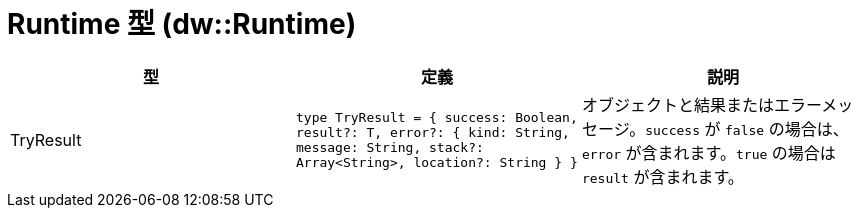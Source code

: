= Runtime 型 (dw::Runtime)

|===
| 型 | 定義 | 説明

| TryResult
| `type TryResult = { success: Boolean, result?: T, error?: { kind: String, message: String, stack?: Array<String&#62;, location?: String } }`
| オブジェクトと結果またはエラーメッセージ。`success` が `false` の場合は、`error` が含まれます。`true` の場合は `result` が含まれます。

|===
